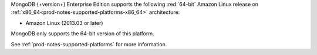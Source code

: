 MongoDB {+version+} Enterprise Edition supports the following
:red:`64-bit` Amazon Linux release on 
:ref:`x86_64<prod-notes-supported-platforms-x86_64>` architecture:

- Amazon Linux (2013.03 or later)

MongoDB only supports the 64-bit version of this platform.

See :ref:`prod-notes-supported-platforms` for more information.
